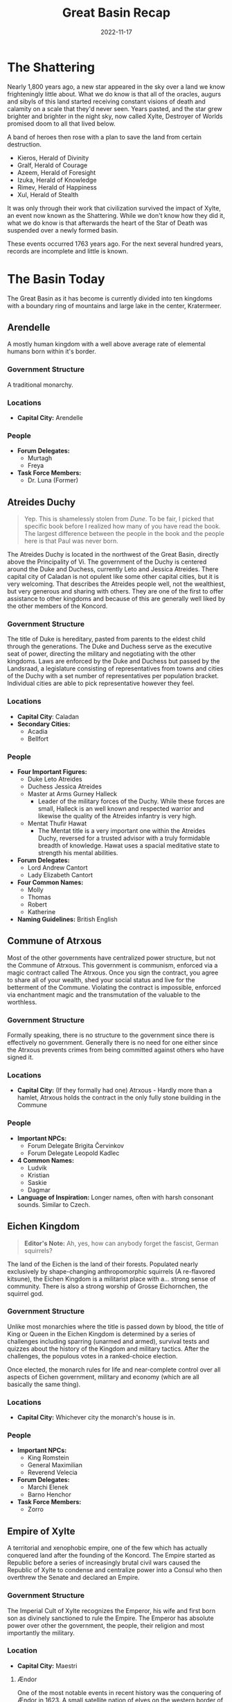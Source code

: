 #+title: Great Basin Recap
#+date: 2022-11-17

* The Shattering

Nearly 1,800 years ago, a new star appeared in the sky over a land we know
frighteningly little about. What we do know is that all of the oracles, augurs
and sibyls of this land started receiving constant visions of death and calamity
on a scale that they'd never seen. Years pasted, and the star grew brighter and
brighter in the night sky, now called Xylte, Destroyer of Worlds promised doom
to all that lived below.

A band of heroes then rose with a plan to save the land from certain
destruction.

- Kieros, Herald of Divinity
- Gralf, Herald of Courage
- Azeem, Herald of Foresight
- Izuka, Herald of Knowledge
- Rimev, Herald of Happiness
- Xul, Herald of Stealth

It was only through their work that civilization survived the impact of Xylte,
an event now known as the Shattering. While we don't know how they did it, what
we do know is that afterwards the heart of the Star of Death was suspended over
a newly formed basin.

These events occurred 1763 years ago. For the next several hundred years,
records are incomplete and little is known.

* The Basin Today

The Great Basin as it has become is currently divided into ten kingdoms with a
boundary ring of mountains and large lake in the center, Kratermeer.

[[file:../../resources/political.jpg]]


** Arendelle

A mostly human kingdom with a well above average rate of elemental humans born
within it's border.

*** Government Structure

A traditional monarchy.

*** Locations

- *Capital City:* Arendelle

*** People

- *Forum Delegates:*
  - Murtagh
  - Freya
- *Task Force Members:*
  - Dr. Luna (Former)

** Atreides Duchy

#+begin_quote
Yep. This is shamelessly stolen from /Dune/. To be fair, I picked that specific
book before I realized how many of you have read the book. The largest
difference between the people in the book and the people here is that Paul was
never born.
#+end_quote


The Atreides Duchy is located in the northwest of the Great Basin, directly
above the Principality of Vi. The government of the Duchy is centered around the
Duke and Duchess, currently Leto and Jessica Atreides. There capital city of
Caladan is not opulent like some other capital cities, but it is very welcoming.
That describes the Atreides people well, not the wealthiest, but very generous
and sharing with others. They are one of the first to offer assistance to other
kingdoms and because of this are generally well liked by the other members of
the Koncord.

*** Government Structure

The title of Duke is hereditary, pasted from parents to the eldest child through
the generations. The Duke and Duchess serve as the executive seat of power,
directing the military and negotiating with the other kingdoms. Laws are
enforced by the Duke and Duchess but passed by the Landsraad, a legislature
consisting of representatives from towns and cities of the Duchy with a set
number of representatives per population bracket. Individual cities are able to
pick representative however they feel.

*** Locations

- *Capital City*: Caladan
- *Secondary Cities:*
  - Acadia
  - Bellfort

*** People

- *Four Important Figures:*
  - Duke Leto Atreides
  - Duchess Jessica Atreides
  - Master at Arms Gurney Halleck
    - Leader of the military forces of the Duchy. While these forces are small,
      Halleck is an well known and respected warrior and likewise the quality of
      the Atreides infantry is very high.
  - Mentat Thufir Hawat
    - The Mentat title is a very important one within the Atreides Duchy,
      reversed for a trusted advisor with a truly formidable breadth of
      knowledge. Hawat uses a spacial meditative state to strength his mental
      abilities.
- *Forum Delegates:*
  - Lord Andrew Cantort
  - Lady Elizabeth Cantort
- *Four Common Names:*
  - Molly
  - Thomas
  - Robert
  - Katherine
- *Naming Guidelines:* British English

** Commune of Atrxous

Most of the other governments have centralized power structure, but not the
Commune of Atrxous. This government is communism, enforced via a magic contract
called The Atrxous. Once you sign the contract, you agree to share all of your
wealth, shed your social status and live for the betterment of the Commune.
Violating the contract is impossible, enforced via enchantment magic and the
transmutation of the valuable to the worthless.

*** Government Structure

Formally speaking, there is no structure to the government since there is
effectively no government. Generally there is no need for one either since the
Atrxous prevents crimes from being committed against others who have signed it.

*** Locations

- *Capital City:* (If they formally had one) Atrxous - Hardly more than a hamlet,
  Atrxous holds the contract in the only fully stone building in the Commune

*** People

- *Important NPCs:*
  - Forum Delegate Brigita Červinkov
  - Forum Delegate Leopold Kadlec
- *4 Common Names:*
  - Ludvik
  - Kristian
  - Saskie
  - Dagmar
- *Language of Inspiration:* Longer names, often with harsh consonant sounds.
  Similar to Czech.

** Eichen Kingdom

#+begin_quote
*Editor's Note:* Ah, yes, how can anybody forget the fascist, German squirrels?
#+end_quote

The land of the Eichen is the land of their forests. Populated nearly exclusively
by shape-changing anthropomorphic squirrels (A re-flavored kitsune), the Eichen
Kingdom is a militarist place with a... strong sense of community. There is also
a strong worship of Grosse Eichornchen, the squirrel god.

*** Government Structure

Unlike most monarchies where the title is passed down by blood, the title of
King or Queen in the Eichen Kingdom is determined by a series of challenges
including sparring (unarmed and armed), survival tests and quizzes about the
history of the Kingdom and military tactics. After the challenges, the populous
votes in a ranked-choice election.

Once elected, the monarch rules for life and near-complete control over all
aspects of Eichen government, military and economy (which are all basically the
same thing).

*** Locations

- *Capital City:* Whichever city the monarch's house is in.

*** People

- *Important NPCs:*
  - King Romstein
  - General Maximilian
  - Reverend Velecia
- *Forum Delegates:*
  - Marchi Elenek
  - Barno Henchor
- *Task Force Members:*
  - Zorro

** Empire of Xylte

A territorial and xenophobic empire, one of the few which has actually conquered
land after the founding of the Koncord. The Empire started as Republic before a
series of increasingly brutal civil wars caused the Republic of Xylte to
condense and centralize power into a Consul who then overthrew the Senate and
declared an Empire.

*** Government Structure

The Imperial Cult of Xylte recognizes the Emperor, his wife and first born son
as divinely sanctioned to rule the Empire. The Emperor has absolute power over
other the government, the people, their religion and most importantly the
military.

*** Location

- *Capital City:* Maestri

**** Ændor

One of the most notable events in recent history was the conquering of Ændor
in 1623. A small satellite nation of elves on the western border of the Empire.
After years of aggressive behavior, when Ændor's King died it was the perfect
time for Xylte to take over. After stripping Ændor of its legal protection, the
army of Xylte invaded, burning the small nation nearly to the ground. Many
military strategists believe that the only reason that the Ændorran elves
weren't completely massacred was the presence of troops from the Ecihen Kingdom.

***** People

- *Task Force Members:*
  - Oisin

*** People

- *Important NPCs:*
  - Emperor Falto Tatius
  - Imperial Legate Brutus Halburn
- *Forum Delegates:*
  - Silvius Albina
  - Janus Brutus

** Kingdom of Galimatias

A progressive kingdom with a issue with undead, Galimatias is the economic hub
of the basin, rich in materials from the most mountainous parts of the boundary
ring and fertile fields. Cultural festivals are a cornerstone of the Galimatian
year, with three major festivals celebrating birth, death and the renewal of the
year.

*** Government Structure

The government is controlled by a King and Queen, a title passed down by blood,
who rule with a divine mandate from the two primary deities of the land,
Perun the God of Guidance and Mokosz the Goddess of Earth. While the Church also
holds considerable political power, the monarchy is firming in control of both
domestic and foreign policy.

*** Locations

Galimatias is divided into several districts
- Jeden - Farming district
- Dwa - Fishing district
- Piec - Research district
- Siedem - Business district
- Osiem - Mining district

*** People

- *Important NPCs:*
  - Queen Tekli Shadowmend
  - King Bennett James
  - Prince Valintin
- *Forum Delegates:*
  - Jacob Nowak
  - Lilka Moonriver
- *Task Force Members:*
  - Breagan

** Kingdom of Trobreryn

A mercantile kingdom and the shipping hub of the Basin. Although each nation has
a territorial boundary waters extending into Kratermeer, the majority of the
lake is ruled as territorial waters of Trobreryn, allowing them to control most
of the boat traffic on the lake.

*** Government Structure

Formally the Kingdom of Trobreryn is a monarchy, ruled by the Rosach family.
However, a guild system also exists which regulates the lucrative trade economy.
The monthly formal meeting between the monarch and the guild leaders is called
the Guildmaster Gathering.

Notable guilds include:
- Merchant Guild
- Mage Guild
- Bard Guild
- Farmer Guild
- Builder Guild
- Medical Guild
- Non-denominational Clerics Guild

*** Locations

- *Capital City:* Taerwyn

*** People

- *Important NPCs:*
  - King Miall Rosach
  - Captain of the Guard Nessa Preston
  - Merchant Guidlmaster Foalan Ragnory
- *Forum Delegates:*
  - Hand of the King Videla Parre
  - Hand of the Guilds Peric Abell
- *Task Force Members:*
  - Wil Ragnory

** Niven Imperium


The Niven Imperium is undoubted a force to be reckoned with, if they ever wanted
to. This government is relatively isolationist and stagnant. That last major
reform was implemented over 200 years ago. While the three major cities are
decadent and bustling, the status of the villages and farmers is relatively
unknown. The Imperium is also known to be the only government with several
settlements on the outer flanks of the boundary ridge of the Basin.

*** Government Structure

The Imperium is ruled by an Emperor, who has absolute power but rarely uses it.
Most of the daily administration of the Imperium is facilitated between military
leader, the Shogun and the primary advisor to the Emperor, who uses the title of
Adobaizā.

*** Places

- *Capital City:*
  - Daitoshi - An absolutely massive city rife with vice and violence under the
    less than watchful personal guard of the Emperor.
- *Secondary Cities:*
  - Machi - Smaller and located deep in the mountains, Machi started as a
    research station working with rare mountain ores but has since grown into a
    large alpine city. It is still home to the Machi Laboratories, a renowned
    research facility that seems to be in decline, overtaken by newer facilities
    in other kingdoms.
  - Mura - Smaller than even Machi, Mura is the agricultural hub of the empire,
    where farmers come from the fertile plains below the mountains to sell goods
    up the main trade route to Daitoshi and Machi.

*** People

- *Four Important NPCs:*
  - Shogun Ichika, the Dragon Slayer
    - Ichika is a brilliant strategist, and one of the most respected generals
      in the Great Basin, famous for her single handed take down of a black
      dragon hunting travelers in a mountain pass now know as the Tail of the
      Dragon that left her without a left arm or left eye.
  - Emperor Yuusei
    - Whatever Yuusei wants he shall receive, and as a result he wants for
      nothing. He few obligations include being the formal head of state of the
      Imperium, so he travels to other governments when needed.
  - Daimyo Riku
    - A Diamyo is a regional warlord and Riku is the warlord of Machi. His
      forces are thus well equipped and the most fearsome constituent of the
      military forces of the Imperium.
  - Adobaizā Aoi
    - The Adobaizā is the personal advisor of to the Emperor and spiritual
      leader of the Imperium, and since she administers the daily operation of
      the empire, Aoi wields considerable internal power.
- *Forum Delegates:*
  - Daimyo Akabashi
  - Daimyo Ikoma
- *Four Common Names:*
  - Mio
  - Koharu
  - Souta
  - Haru
- *Language of Inspiration:* Japanese

** Principality of Vi

The people of the Principality of Vi are deeply religious as the Church of
Kroina, the goddess of foresight holds vast power within the principality and as
of late increasingly opposed to arcane magic.

*** Government Structure

One of the notable things to be aware of with the Principality is that while the
Princess has the most power on paper, the people of the principality are very
deeply religious, so much political power also resides in the Church and the
Highpriest. Most "laws" within the principality are actually Holy Mandates from
the church. The current highpriest, Orden Wur, has been leaning a crack down on
arcane magic since he came to power 32 years ago. The Church also enforces its
Mandates, leaving the formal government primarily dealing with other government
and managing the relation between the Principality and the Koncord.

*** Locations

- *Capital City:*
  - Cerca - A fortress city on the shore of the Carter Lake, home to the
    Princess's Palace and the Central Cathedral.
- *Secondary City:*
  - Vurki - The economic center of the Principality, as the Church dictates a
    separation between the divine and the mundane of the economy.

*** People

- *Four Important NPCs:*
  - Highpriest Orden Wur
  - Princess Luria Vi
  - Hereditary Princess Viven Vi (daughter of the Princess)
  - Liaison to the Church, Mu Sarka
    - The official bridge between the Princess and the Highpriest.
- *Four Common Names:*
  - Bur
  - Juska
  - Stef
  - Ami
- *Language Tools:* Names should be short with long vowel sounds. See the [[https://www.fantasynamegenerators.com/jamaican-names.php][Jamaican
  Names]] fantasy name generator.


** Roksduens

In the east of the Great Basin lies a desert and a constant struggle for
survival. Raids from savages outside the Basin make the harsh life here even
harder. Due the extreme nature of Roksduens, their formal government is limited
and most of their cultural practices are designed to help them survive the
extreme environment. One such example utilizes a unique type of creatures called
ediolons which bond with a particular summoner. The summoners frequently have
duels between ediolons as training for the raids that are sure to follow.

*** Government Structure

There are six tribes that comprise the Roksduens,

- /Tomo:/ Located in the center of the Roksduens, this tribe is the closest that
  the Roks have to a trade hub and because of that one of the only ones who can
  organize things across tribes.
- /Tema:/ Run over out of a large village on the Western border of Roksduens. This
  is the only place information gets into or out of the Roksduens, making it a
  critically important among the otherwise ignorant Roks.
- /Kuraab:/ South of the deserts are some rain forests, and in the rain forests
  are the hunter gatherer tribe of Kuraab, harvesting exotic plants from
  forests.
- /Kricrem:/ In the northern parts of Roksduens the rolling hills start to give
  away to mountains and here lie the Kricrem tribe. The Kricrem are focused on
  innovation and artifice, but despite their hard work the raids destroy most of
  their progress.
- /Calchiroos:/ Sitting on the Eastern border of Roks, the Calchiroos tribe is
  beaten each and every day, either by the harsh desert or the near constant
  raids.
- /Kuboma:/ Next of the Svängbar river is the fishing Kuboma tribe.

*** Locations

- *Capital City:* Tomo or Tema would probably fill that role.

*** People

- *Important NPCs:*
  - Hibiscian Saffren, Elder of Tomo Tribe
  - Rabiat Talare, Elder of Tema Tribe
  - Blota Trad, Elder of Kuraab Tribe
  - Iskall Stenson, Elder of Kricrem Tribe
  - Sandiga Ridbyxor, Elder of Calchiroos Tribe
  - Lugna Vatten, Elder of Kuboma Tribe
- *Forum Delegates:*
  - Vild Klinga
  - Hjartat av Sangen
- *Task Force Members:*
  - Redfern Taiga


* The Koncord of Kieros

After the nascent governments had solidified their hold on regional power
structures, it became clear that some structure was required to prevent the loss
of life as the new powers jostled for position. The result was the Koncord of
Kieros, a diplomatic forum where the nations could discuss their grievances and
seek redress without resorting to war. Interestingly, there is no founding
document for the Koncord, merely fragments of Kieros's journal and centuries of
tradition.

The ruling council of the Koncord is called the Forum, composed of two delegates
from each nation. The powers of the Forum are intentionally ill defined and wide
ranging. Anything to prevent a war within the basin. The Forum operates on a
system of resolutions and grievances. Resolutions are non-enforceable decrees
that all members should follow, while grievances are allegations of wrong doing
filed be a plaintiff against a respondent. Resolutions can to anything from
mandate the market price of goods or add and remove members from the council.
Grievances have been used to stop executions of high value political prisoners,
expose spies or do things as petty as force a kingdom to take down unflattering
artwork of another kingdom’s ruler.

If no resolutions or grievances have been filled about a topic, then the Koncord
has no official stance on it and anything goes. The few times it has become an
issue, the Forum’s parliamentarian has ruled that resolutions are binding across
multiple instances of an issue but grievances are never binding outside of their
original context, however they can be argued as precedent in future rulings on
any issue.

** Kerkard

Clearly whichever government hosted the Forum meetings would have considerably
more power over the meeting than the rest. A neutral location was needed and the
heart of Xylte was still floating above the basin. A meeting place was soon
established on top of this massive piece of floating rock and over the years
developed into a large city. It is a mixing pot of people and good from all over
the Basin.

** Forum Delegates

There are twenty forum delegates and five spacial roles.

1. *Herske:* The formal head of the Forum, equivalent to a Prime Minister. They
   control the schedule for the Forum and are also the tie-breaking vote.
2. *Krig:* The military leader and coordinator for all joint military operations
   that the Koncord conducts.
3. *Regler:* The parliamentarian who maintains the rules and protocols of the
   Forum.
4. *Viden:* Scientific and arcane liaison, required to oversee research that the
   Koncord funds and track recent developments by the arcane schools of the Basin.
5. *Penge:* Economic advisor and regulates inter-state trade.

While they are listed with their respective government, the delegates are also
listed here.

- Arendelle
  - Murtagh
  - Freya
- Atreides Duchy
  - Lord Andrew Cantort
  - Lady Elizabeth Cantort (Regler)
- Commune of Atrxous
  - Brigita Cervinkov
  - Leopold Kadlec
- Eichen Kingdom
  - Marchi Elenek (Krig)
  - Barno Henchor
- Empire of Xylte
  - Janus Brutus (Viden)
  - Silvius Albina
- Kingdom of Galimatias
  - Jacob Nowak (Penge)
  - Lilka Moonriver
- Kingdom of Trobreryn
  - Videla Parre
  - Peric Abell
- Niven Imperium
  - Akabashi Osa
  - Ikoma Sakome
- Principality of Vi
  - Bur Harcosa (Herske)
  - Vessimur Yutros
- Roksduens
  - Vild Klinga
  - Hjärtat av Sången

** Secondary Organization

There are three notable secondary organizations that are run by the Koncord.

- *Library of the Muse:* The official library and record keeping body of the
  Koncord. This is the organization that Oisin is attached to and his reason for
  being in the task force.
- *Truthspeakers:* A network of bards paid by the Koncord to deliver the news of
  the forum to the Koncord.
- *Bastion of the Sky:* The police of Kerkard and enforces of the Koncord. It is a
  small guard force who only has jurisdiction on Kerkard or if explicitly
  granted by the Forum.

* The Task Force

At the annual Founder's Gala at the end of Goldwave, all of the delegates and
dignitaries gather and acknowledge the history of the Koncord and remember the
Shattering.

During this event, an explosion went off and the Sword of Divinity was stolen.
This sword was on Xylte when the first explorers managed to let back to the
floating asteroid and was wielded by Kieros herself during her heroic effort to
save the Basin.

A task force was created to recover the sword, and the player characters were
selected to serve on that Task Force.

A chronicle of the activities of the Task Force can be found on this website.
However, notable events include:

- 34 Goldwave 1763: The Sword of Divinity is stolen.
- 02 Fireharvest 1763: Jusa Lok appointed as task force member from the
  Principality of Vi (NPC Cleric).
- 03 Fireharvest 1763: Alisha Shamra found potentially tampering with the Trance
  Wine in the Church of Kroina on Kerkard.
- 05 Fireharvest 1763: Task Force obtains warrant and raids Alisha's shop for
  potential burglary crimes and selling illegal drugs.
- 09 Fireharvest 1763: In a report to the Forum, the task force recommends
  opening the docks with additional security restrictions.
- 19 Fireharvest 1763: In the middle of the night, a quite blast wakes up
  several members of the task force. A search reveals a large fire burning in
  Taerwyn, the capital of Trobreryn which is near where Kerkard is floating.
  During the following days, the task force uncovers evidence that the explosion
  was caused by the same explosive which was found at the site of the Forum
  bombing. Not only that, but also that the explosive was distributed by the
  Keburipemi Syndicate, a large organized crime group from the Niven Imperium.

  While infiltrating a Keburipemi safe house, the task force meets Niwa, an
  evidently high ranking member of the syndicate looking to embarrass the one
  running the Taerwyn operation, an undine named Vicious.
- 22 Fireharvest 1763: Using the evacuation plans leaked by Niwa, the Task Force
  collaborates with the Taerwyn guard lead by Nessa Preston to apprehend them.
  The resulting operation is mostly a success, capturing the boat and a
  substantial amount of drugs. While Vicious managed to escape, his underling
  Voracious was captured.
- 28 Fireharvest 1763: A packet of documents comes into the procession of the
  Task Force, a letter from Niwa explaining more of the details of the
  explosive, called Cylex, and how they were going to sell it to a group in the
  Eichen Kingdom.
- 32 Fireharvest 1763: The rescheduled sale of the Cylex takes place in Daquin,
  a small town in Trobreryn. Thanks to the heads up from Niwa, the Task Force is
  able to intercept both parties and apprehend the 30 pound barrel of Cylex. The
  leader of the Eichen delegation, Marius Kleinheisterkamp is captured.
- 33 Fireharvest 1763: During an interrogation with Marius (who has been
  rendered blind by Oisin), the task force learns about a group of disenchanted
  Eichen wounded veterans who believe that the government is conducting
  experiments on their soldiers. When Zorro and his sword learn about this
  later, the sword dominates Zorro and attempts to Coup de Grâce a bound Marius.
  He is unsuccessful thanks to quick intervention by Oisin, Redfern and Breagan.
- 03 Shimmerfall 1763: After several days of travel, the Task Force arrives back
  in Kerkard and books Marius and a lackey from the Syndicate into the prison
  their.
- 04 Shimmerfall 1763: While Oisin and Breagan are attending the Annual
  Symposium of Arcane Masters, the rest of the Task Force interrogates
  Voracious. He seeks willing to talk and reveals that he and Vicious where once
  pirates on a ship called the /Sanguine Ravager/ and that Vicious is a member of
  the group which stole the Sword of Divinity, a group called the League Against
  Koncord Eminence before his prison cell is flooded with negative energy and
  he dies. When Eaton, the investigative head of the Bastion of the Sky, tries
  to investigate Voracious's death, the Task Force refuses to answer question
  except those from the Forum, forcing Eaton to call an emergency Forum session.
  At said session, the members of the Forum pressed the Task Force for answer,
  and they likewise refused to answer specifics, threatening to reveal dirty
  secrets on each government who threatened them again. The Delegates decided
  not press further.
- 07 Shimmerfall 1763: Steven Hetzler, the truthspeaker of Kerkard, leaks that
  the Sword of Divinity has been stolen during bombing. However, the task force
  was not metioned.
- 10 Shimmerfall 1763: The Task Force attends the Niven Lantern Festival under
  the guidance of Delegate Ikoma. After the Task Force steals Raifusutīrā, the
  life stealing katana, Niwa whisks them away to an unknown location in the
  Niven forest.

* Calendar

The post shattering calendar has 6 day weeks, named after Kerios and her five
heralds. The suffix for day is "daq" pronounced "dack".

- Kierdaq
- Azeedaq
- Gradaq
- Xuldaq
- Izudaq
- Rimedaq

The year itself has 11 months, based on two yearly harvests, one of summer crops
and one of winter crops as listed below. The year starts with a planting
festival.

1. Sproutmoor (35 days)
2. Verdantwave (35 days)
3. Goldwave (34 days)
4. Fireharvest (36 days)
5. Shimmerfall (33 days)
6. Whitermire (34 days)
7. Frostgain (33 days)
8. Iceharvest (35 days)
9. Darknight (33 days)
10. Snowdwindle (36 days)
11. Riverrun (34 days)

For a total of 378 days per year with 2 leap days, one in Fireharvest and one in
Darknight every time the year is 1 mod 3 so those years have 380 days.

This realm has two moons, the larger one is Zion, Bringer of War and the smaller
one is Izrail, Bringer of Peace.

Zion is so named due to its reddest hue while Izrail has a bright white hue,
brighter than our moon Luna. Their is a lot of superstition regarding the moons
and astrology and like what time of the moon cycles are best for assassinations
and peace treaties, etc.

